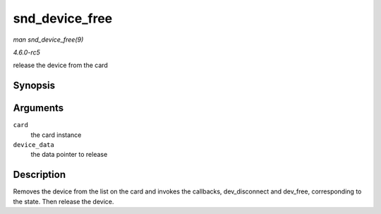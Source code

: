 .. -*- coding: utf-8; mode: rst -*-

.. _API-snd-device-free:

===============
snd_device_free
===============

*man snd_device_free(9)*

*4.6.0-rc5*

release the device from the card


Synopsis
========

.. c:function:: void snd_device_free( struct snd_card * card, void * device_data )

Arguments
=========

``card``
    the card instance

``device_data``
    the data pointer to release


Description
===========

Removes the device from the list on the card and invokes the callbacks,
dev_disconnect and dev_free, corresponding to the state. Then release
the device.


.. ------------------------------------------------------------------------------
.. This file was automatically converted from DocBook-XML with the dbxml
.. library (https://github.com/return42/sphkerneldoc). The origin XML comes
.. from the linux kernel, refer to:
..
.. * https://github.com/torvalds/linux/tree/master/Documentation/DocBook
.. ------------------------------------------------------------------------------
